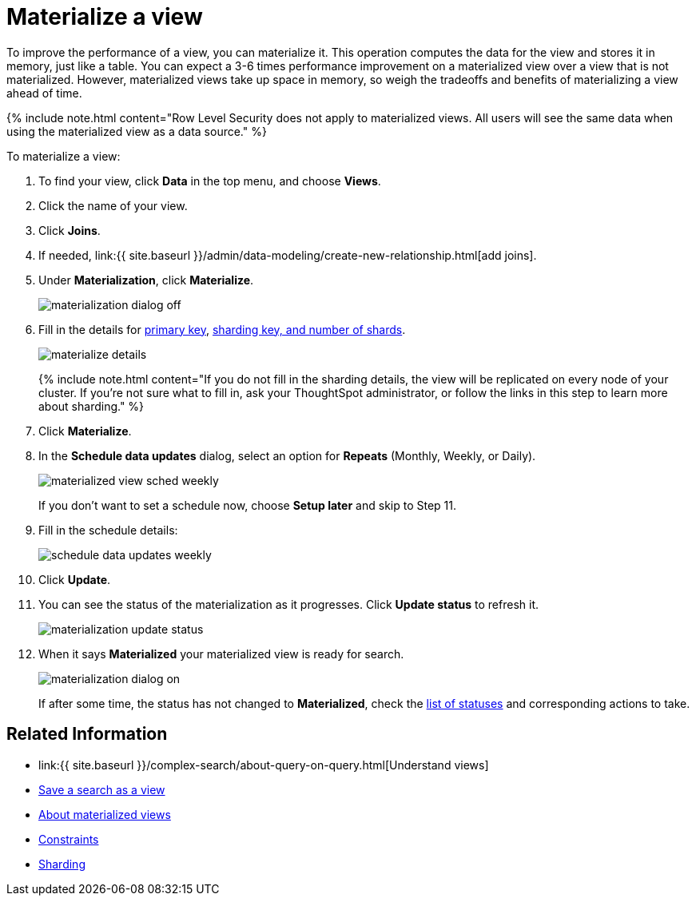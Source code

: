 = Materialize a view
:last_updated: 11/2/2018
:linkattrs:
:experimental:
:page-aliases: /admin/loading/materialize-a-view.adoc
:description: Learn how to materialize a view to improve its performance.

To improve the performance of a view, you can materialize it.
This operation computes the data for the view and stores it in memory, just like a table.
You can expect a 3-6 times performance improvement on a materialized view over a view that is not materialized.
However, materialized views take up space in memory, so weigh the tradeoffs and benefits of materializing a view ahead of time.

{% include note.html content="Row Level Security does not apply to materialized views.
All users will see the same data when using the materialized view as a data source." %}

To materialize a view:

. To find your view, click *Data* in the top menu, and choose *Views*.
. Click the name of your view.
. Click *Joins*.
. If needed, link:{{ site.baseurl }}/admin/data-modeling/create-new-relationship.html[add joins].
. Under *Materialization*, click *Materialize*.
+
image::{{ site.baseurl }}/images/materialization_dialog_off.png[]

. Fill in the details for xref:constraints.adoc[primary key], xref:sharding.adoc[sharding key, and number of shards].
+
image::{{ site.baseurl }}/images/materialize-details.png[]
+
{% include note.html content="If you do not fill in the sharding details, the view will be replicated on every node of your cluster.
If you're not sure what to fill in, ask your ThoughtSpot administrator, or follow the links in this step to learn more about sharding." %}

. Click *Materialize*.
. In the *Schedule data updates* dialog, select an option for *Repeats* (Monthly, Weekly, or Daily).
+
image::{{ site.baseurl }}/images/materialized-view-sched-weekly.png[]
+
If you don't want to set a schedule now, choose *Setup later* and skip to Step 11.

. Fill in the schedule details:
+
image::{{ site.baseurl }}/images/schedule-data-updates-weekly.png[]

. Click *Update*.
. You can see the status of the materialization as it progresses.
Click *Update status* to refresh it.
+
image::{{ site.baseurl }}/images/materialization-update-status.png[]

. When it says *Materialized* your materialized view is ready for search.
+
image::{{ site.baseurl }}/images/materialization-dialog-on.png[]
+
If after some time, the status has not changed to *Materialized*, check the xref:views-materialized.adoc#materialization-status[list of statuses] and corresponding actions to take.

== Related Information

* link:{{ site.baseurl }}/complex-search/about-query-on-query.html[Understand views]
* xref:searches-views.adoc[Save a search as a view]
* xref:views-materialized.adoc[About materialized views]
* xref:constraints.adoc[Constraints]
* xref:sharding.adoc[Sharding]
